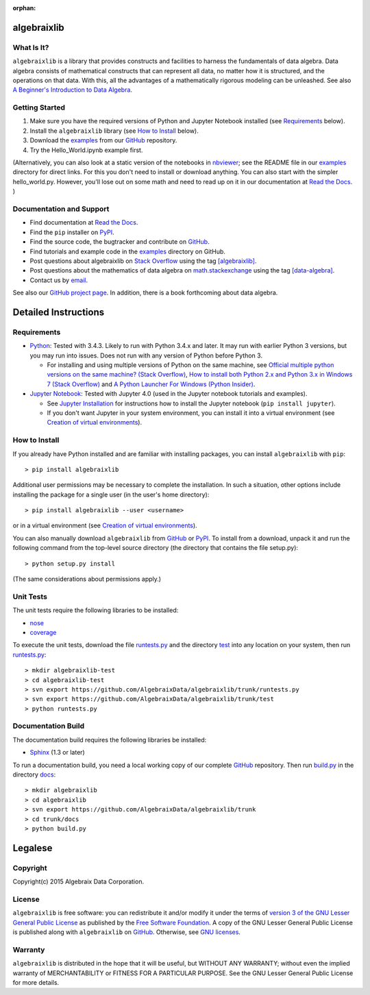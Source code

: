 .. Algebraix Technology Core Library documentation.
   $Id: README.rst 23069 2015-09-29 16:28:32Z gfiedler $
   Copyright Algebraix Data Corporation 2015 - $Date: 2015-09-29 11:28:32 -0500 (Tue, 29 Sep 2015) $

   This file is part of algebraixlib <http://github.com/AlgebraixData/algebraixlib>.

   algebraixlib is free software: you can redistribute it and/or modify it under the terms of
   version 3 of the GNU Lesser General Public License as published by the Free Software Foundation.

   algebraixlib is distributed in the hope that it will be useful, but WITHOUT ANY WARRANTY; without
   even the implied warranty of MERCHANTABILITY or FITNESS FOR A PARTICULAR PURPOSE. See the GNU
   Lesser General Public License for more details.

   You should have received a copy of the GNU Lesser General Public License along with algebraixlib.
   If not, see <http://www.gnu.org/licenses/>.

   This file is not included via toctree. Mark it as orphan to suppress the warning that it isn't
   included in any toctree.

:orphan:

|logo|_

algebraixlib
============

What Is It?
-----------

``algebraixlib`` is a library that provides constructs and facilities to harness the fundamentals
of data algebra. Data algebra consists of mathematical constructs that can represent all data, no
matter how it is structured, and the operations on that data. With this, all the advantages of a
mathematically rigorous modeling can be unleashed. See also
`A Beginner's Introduction to Data Algebra`_.

Getting Started
---------------

#.  Make sure you have the required versions of Python and Jupyter Notebook installed (see
    `Requirements`_ below).
#.  Install the ``algebraixlib`` library (see `How to Install`_ below).
#.  Download the `examples`_ from our `GitHub`_ repository.
#.  Try the Hello_World.ipynb example first.

(Alternatively, you can also look at a static version of the notebooks in `nbviewer`_; see the
README file in our `examples`_ directory for direct links. For this you don't need to install or
download anything. You can also start with the simpler hello_world.py. However, you'll lose out
on some math and need to read up on it in our documentation at `Read the Docs`_. )

Documentation and Support
-------------------------

*   Find documentation at `Read the Docs`_.
*   Find the ``pip`` installer on `PyPI`_.
*   Find the source code, the bugtracker and contribute on `GitHub`_.
*   Find tutorials and example code in the `examples`_ directory on GitHub.
*   Post questions about algebraixlib on `Stack Overflow`_ using the tag `[algebraixlib]`_.
*   Post questions about the mathematics of data algebra on `math.stackexchange`_ using the tag
    `[data-algebra]`_.
*   Contact us by `email`_.

See also our `GitHub project page`_. In addition, there is a book forthcoming about data algebra.


Detailed Instructions
=====================

Requirements
------------

*   `Python`_: Tested with 3.4.3. Likely to run with Python 3.4.x and later. It may run with earlier
    Python 3 versions, but you may run into issues. Does not run with any version of Python before
    Python 3.

    *   For installing and using multiple versions of Python on the same machine, see
        `Official multiple python versions on the same machine? (Stack Overflow)`_,
        `How to install both Python 2.x and Python 3.x in Windows 7 (Stack Overflow)`_ and
        `A Python Launcher For Windows (Python Insider)`_.

*   `Jupyter Notebook`_: Tested with Jupyter 4.0 (used in the Jupyter notebook tutorials and
    examples).

    *   See `Jupyter Installation`_ for instructions how to install the Jupyter notebook
        (``pip install jupyter``).
    *   If you don't want Jupyter in your system environment, you can install it into a virtual
        environment (see `Creation of virtual environments`_).

How to Install
--------------

If you already have Python installed and are familiar with installing packages, you can install
``algebraixlib`` with ``pip``::

> pip install algebraixlib

Additional user permissions may be necessary to complete the installation. In such a situation,
other options include installing the package for a single user (in the user's home directory)::

> pip install algebraixlib --user <username> 

or in a virtual environment (see `Creation of virtual environments`_).

You can also manually download ``algebraixlib`` from `GitHub`_ or `PyPI`_. To install from a
download, unpack it and run the following command from the top-level source directory (the
directory that contains the file setup.py)::

> python setup.py install

(The same considerations about permissions apply.)

Unit Tests
----------

The unit tests require the following libraries to be installed:

*   `nose`_
*   `coverage`_

To execute the unit tests, download the file `runtests.py`_ and the directory `test`_ into any
location on your system, then run `runtests.py`_::

> mkdir algebraixlib-test
> cd algebraixlib-test
> svn export https://github.com/AlgebraixData/algebraixlib/trunk/runtests.py
> svn export https://github.com/AlgebraixData/algebraixlib/trunk/test
> python runtests.py

Documentation Build
-------------------

The documentation build requires the following libraries be installed:

*   `Sphinx`_ (1.3 or later)

To run a documentation build, you need a local working copy of our complete `GitHub`_ repository.
Then run `build.py`_ in the directory `docs`_::

> mkdir algebraixlib
> cd algebraixlib
> svn export https://github.com/AlgebraixData/algebraixlib/trunk
> cd trunk/docs
> python build.py


Legalese
========

Copyright
---------

Copyright(c) 2015 Algebraix Data Corporation.

License
-------

``algebraixlib`` is free software: you can redistribute it and/or modify it under the terms of
`version 3 of the GNU Lesser General Public License`_ as published by the
`Free Software Foundation`_. A copy of the GNU Lesser General Public License is published along
with ``algebraixlib`` on `GitHub`_. Otherwise, see `GNU licenses`_.

Warranty
--------

``algebraixlib`` is distributed in the hope that it will be useful, but WITHOUT ANY WARRANTY;
without even the implied warranty of MERCHANTABILITY or FITNESS FOR A PARTICULAR PURPOSE. See the
GNU Lesser General Public License for more details.

.. _[algebraixlib]:
    http://stackoverflow.com/questions/tagged/algebraixlib
.. _A Beginner's Introduction to Data Algebra:
    http://algebraixlib.readthedocs.org/en/latest/intro.html
.. _A Python Launcher For Windows (Python Insider):
    http://blog.python.org/2011/07/python-launcher-for-windows_11.html
.. _build.py:
    https://github.com/AlgebraixData/algebraixlib/blob/master/docs/build.py
.. _coverage:
    https://pypi.python.org/pypi/coverage
.. _Creation of virtual environments:
    https://docs.python.org/3/library/venv.html
.. _[data-algebra]:
    http://math.stackexchange.com/questions/tagged/data-algebra
.. _docs:
    https://github.com/AlgebraixData/algebraixlib/tree/master/docs
.. _Examples:
    https://github.com/AlgebraixData/algebraixlib/tree/master/examples
.. _Free Software Foundation:
    http://www.fsf.org/
.. _How to install both Python 2.x and Python 3.x in Windows 7 (Stack Overflow):
    http://stackoverflow.com/questions/3809314/how-to-install-both-python-2-x-and-python-3-x-in-windows-7
.. _email:
    mailto:algebraixlib@algebraixdata.com
.. _GitHub:
    http://github.com/AlgebraixData/algebraixlib
.. _GitHub project page:
    http://algebraixdata.github.io/algebraixlib/
.. _GNU Licenses:
    http://www.gnu.org/licenses/
.. _Hello_World.ipynb:
    https://github.com/AlgebraixData/algebraixlib/blob/master/examples/Hello_World.ipynb
.. _Jupyter Installation:
    http://jupyter.readthedocs.org/en/latest/install.html
.. _Jupyter Notebook:
    https://jupyter.org/
.. _math.stackexchange:
    http://math.stackexchange.com/
.. _nbviewer:
    http://nbviewer.ipython.org/
.. _nose:
    https://pypi.python.org/pypi/nose/
.. _Official multiple python versions on the same machine? (Stack Overflow):
    http://stackoverflow.com/questions/2547554/official-multiple-python-versions-on-the-same-machine
.. _PyPI:
    http://pypi.python.org/pypi/algebraixlib
.. _Python:
    http://python.org
.. _Read the Docs:
    http://algebraixlib.rtfd.org/
.. _runtests.py:
    https://github.com/AlgebraixData/algebraixlib/blob/master/runtests.py
.. _Sphinx:
    https://pypi.python.org/pypi/Sphinx
.. _Stack Overflow:
    http://stackoverflow.com/
.. _test:
    https://github.com/AlgebraixData/algebraixlib/tree/master/test
.. _Version 3 of the GNU Lesser General Public License:
    http://www.gnu.org/licenses/lgpl-3.0-standalone.html

.. |logo| image:: https://raw.githubusercontent.com/AlgebraixData/algebraixlib/gh-pages/ALGBX-Logo-Color-150DPI.png
.. _logo: http://www.algebraixdata.com/technology/#algebraix-library



